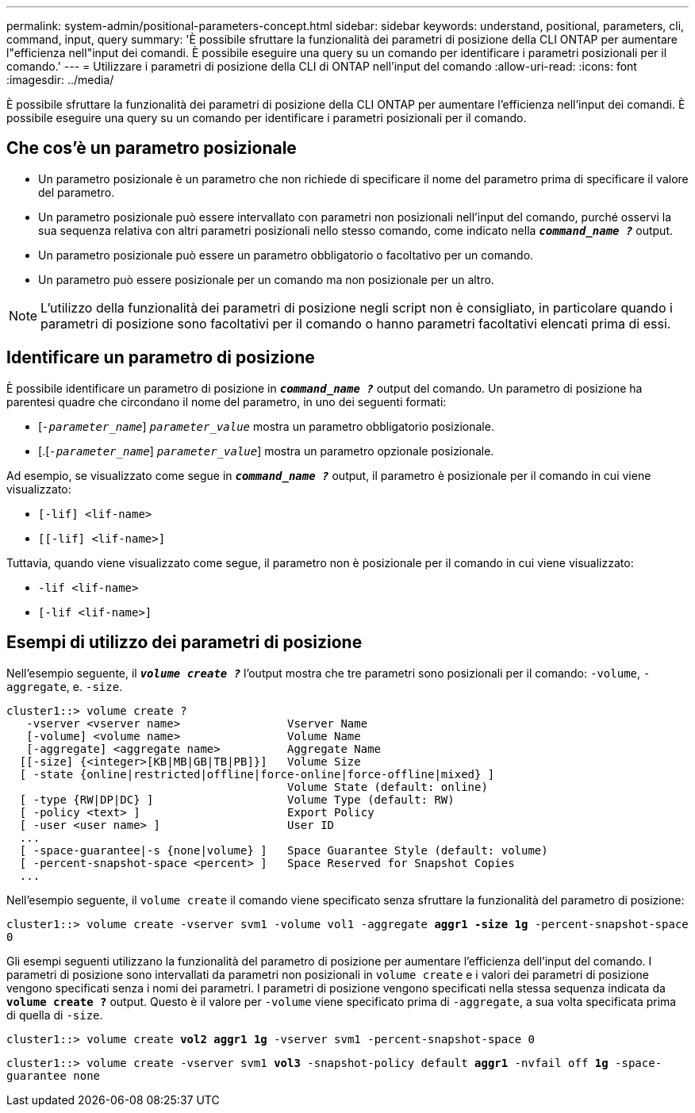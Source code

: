 ---
permalink: system-admin/positional-parameters-concept.html 
sidebar: sidebar 
keywords: understand, positional, parameters, cli, command, input, query 
summary: 'È possibile sfruttare la funzionalità dei parametri di posizione della CLI ONTAP per aumentare l"efficienza nell"input dei comandi. È possibile eseguire una query su un comando per identificare i parametri posizionali per il comando.' 
---
= Utilizzare i parametri di posizione della CLI di ONTAP nell'input del comando
:allow-uri-read: 
:icons: font
:imagesdir: ../media/


[role="lead"]
È possibile sfruttare la funzionalità dei parametri di posizione della CLI ONTAP per aumentare l'efficienza nell'input dei comandi. È possibile eseguire una query su un comando per identificare i parametri posizionali per il comando.



== Che cos'è un parametro posizionale

* Un parametro posizionale è un parametro che non richiede di specificare il nome del parametro prima di specificare il valore del parametro.
* Un parametro posizionale può essere intervallato con parametri non posizionali nell'input del comando, purché osservi la sua sequenza relativa con altri parametri posizionali nello stesso comando, come indicato nella `*_command_name ?_*` output.
* Un parametro posizionale può essere un parametro obbligatorio o facoltativo per un comando.
* Un parametro può essere posizionale per un comando ma non posizionale per un altro.


[NOTE]
====
L'utilizzo della funzionalità dei parametri di posizione negli script non è consigliato, in particolare quando i parametri di posizione sono facoltativi per il comando o hanno parametri facoltativi elencati prima di essi.

====


== Identificare un parametro di posizione

È possibile identificare un parametro di posizione in `*_command_name ?_*` output del comando. Un parametro di posizione ha parentesi quadre che circondano il nome del parametro, in uno dei seguenti formati:

* [`_-parameter_name_`] `_parameter_value_` mostra un parametro obbligatorio posizionale.
* [.[`_-parameter_name_`] `_parameter_value_`] mostra un parametro opzionale posizionale.


Ad esempio, se visualizzato come segue in `*_command_name ?_*` output, il parametro è posizionale per il comando in cui viene visualizzato:

* `[-lif] <lif-name>`
* `[[-lif] <lif-name>]`


Tuttavia, quando viene visualizzato come segue, il parametro non è posizionale per il comando in cui viene visualizzato:

* `-lif <lif-name>`
* `[-lif <lif-name>]`




== Esempi di utilizzo dei parametri di posizione

Nell'esempio seguente, il `*_volume create ?_*` l'output mostra che tre parametri sono posizionali per il comando: `-volume`, `-aggregate`, e. `-size`.

[listing]
----
cluster1::> volume create ?
   -vserver <vserver name>                Vserver Name
   [-volume] <volume name>                Volume Name
   [-aggregate] <aggregate name>          Aggregate Name
  [[-size] {<integer>[KB|MB|GB|TB|PB]}]   Volume Size
  [ -state {online|restricted|offline|force-online|force-offline|mixed} ]
                                          Volume State (default: online)
  [ -type {RW|DP|DC} ]                    Volume Type (default: RW)
  [ -policy <text> ]                      Export Policy
  [ -user <user name> ]                   User ID
  ...
  [ -space-guarantee|-s {none|volume} ]   Space Guarantee Style (default: volume)
  [ -percent-snapshot-space <percent> ]   Space Reserved for Snapshot Copies
  ...
----
Nell'esempio seguente, il `volume create` il comando viene specificato senza sfruttare la funzionalità del parametro di posizione:

`cluster1::> volume create -vserver svm1 -volume vol1 -aggregate *aggr1 -size 1g* -percent-snapshot-space 0`

Gli esempi seguenti utilizzano la funzionalità del parametro di posizione per aumentare l'efficienza dell'input del comando. I parametri di posizione sono intervallati da parametri non posizionali in `volume create` e i valori dei parametri di posizione vengono specificati senza i nomi dei parametri. I parametri di posizione vengono specificati nella stessa sequenza indicata da `*volume create ?*` output. Questo è il valore per `-volume` viene specificato prima di `-aggregate`, a sua volta specificata prima di quella di `-size`.

`cluster1::> volume create *vol2* *aggr1* *1g* -vserver svm1 -percent-snapshot-space 0`

`cluster1::> volume create -vserver svm1 *vol3* -snapshot-policy default *aggr1* -nvfail off *1g* -space-guarantee none`
